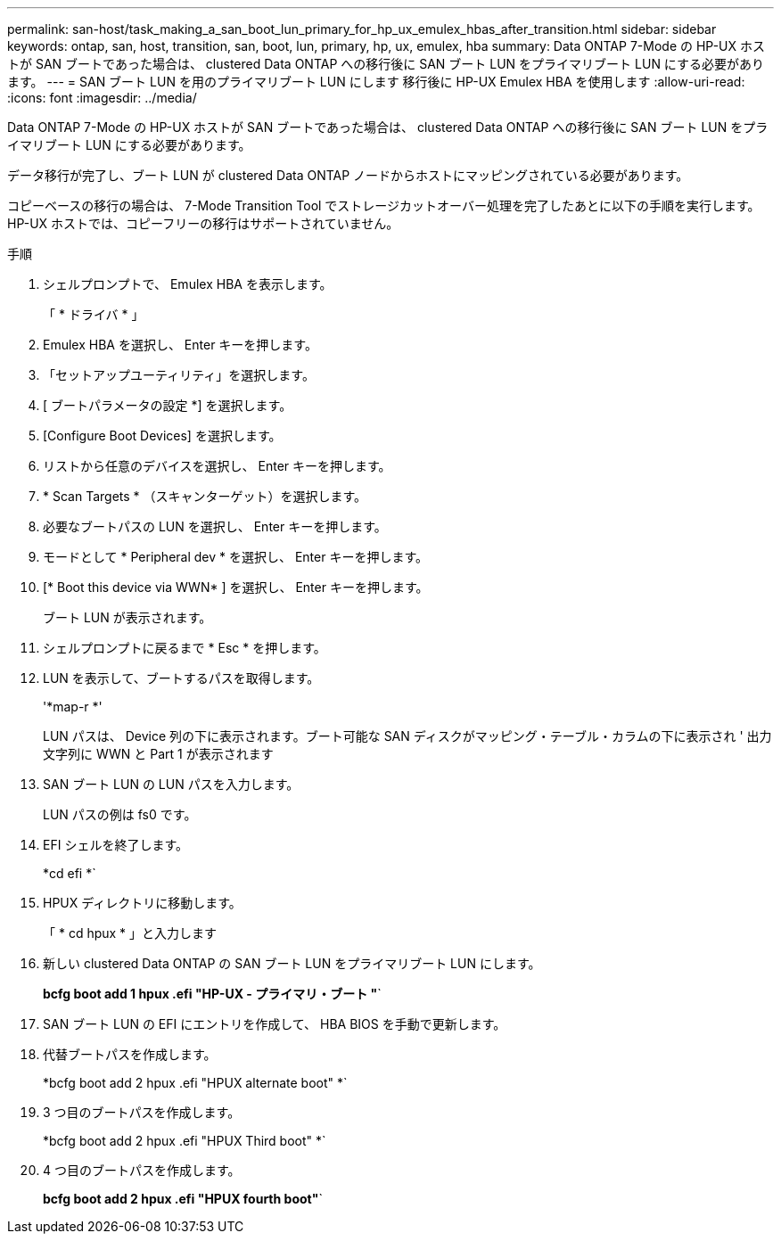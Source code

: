 ---
permalink: san-host/task_making_a_san_boot_lun_primary_for_hp_ux_emulex_hbas_after_transition.html 
sidebar: sidebar 
keywords: ontap, san, host, transition, san, boot, lun, primary, hp, ux, emulex, hba 
summary: Data ONTAP 7-Mode の HP-UX ホストが SAN ブートであった場合は、 clustered Data ONTAP への移行後に SAN ブート LUN をプライマリブート LUN にする必要があります。 
---
= SAN ブート LUN を用のプライマリブート LUN にします 移行後に HP-UX Emulex HBA を使用します
:allow-uri-read: 
:icons: font
:imagesdir: ../media/


[role="lead"]
Data ONTAP 7-Mode の HP-UX ホストが SAN ブートであった場合は、 clustered Data ONTAP への移行後に SAN ブート LUN をプライマリブート LUN にする必要があります。

データ移行が完了し、ブート LUN が clustered Data ONTAP ノードからホストにマッピングされている必要があります。

コピーベースの移行の場合は、 7-Mode Transition Tool でストレージカットオーバー処理を完了したあとに以下の手順を実行します。HP-UX ホストでは、コピーフリーの移行はサポートされていません。

.手順
. シェルプロンプトで、 Emulex HBA を表示します。
+
「 * ドライバ * 」

. Emulex HBA を選択し、 Enter キーを押します。
. 「セットアップユーティリティ」を選択します。
. [ ブートパラメータの設定 *] を選択します。
. [Configure Boot Devices] を選択します。
. リストから任意のデバイスを選択し、 Enter キーを押します。
. * Scan Targets * （スキャンターゲット）を選択します。
. 必要なブートパスの LUN を選択し、 Enter キーを押します。
. モードとして * Peripheral dev * を選択し、 Enter キーを押します。
. [* Boot this device via WWN* ] を選択し、 Enter キーを押します。
+
ブート LUN が表示されます。

. シェルプロンプトに戻るまで * Esc * を押します。
. LUN を表示して、ブートするパスを取得します。
+
'*map-r *'

+
LUN パスは、 Device 列の下に表示されます。ブート可能な SAN ディスクがマッピング・テーブル・カラムの下に表示され ' 出力文字列に WWN と Part 1 が表示されます

. SAN ブート LUN の LUN パスを入力します。
+
LUN パスの例は fs0 です。

. EFI シェルを終了します。
+
*cd efi *`

. HPUX ディレクトリに移動します。
+
「 * cd hpux * 」と入力します

. 新しい clustered Data ONTAP の SAN ブート LUN をプライマリブート LUN にします。
+
*bcfg boot add 1 hpux .efi "HP-UX - プライマリ・ブート "*`

. SAN ブート LUN の EFI にエントリを作成して、 HBA BIOS を手動で更新します。
. 代替ブートパスを作成します。
+
*bcfg boot add 2 hpux .efi "HPUX alternate boot" *`

. 3 つ目のブートパスを作成します。
+
*bcfg boot add 2 hpux .efi "HPUX Third boot" *`

. 4 つ目のブートパスを作成します。
+
*bcfg boot add 2 hpux .efi "HPUX fourth boot"*`


